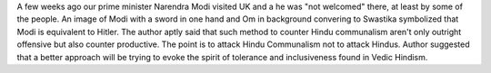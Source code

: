 .. url: https://www.opendemocracy.net/en-liang-khong/twitter-embed-test
.. title: How not to counter Modimania
.. date: Tuesday 24 November 2015 06:58:50 PM IST

A few weeks ago our prime minister Narendra Modi visited UK and a he was "not
welcomed" there, at least by some of the people. An image of Modi with a sword
in one hand and Om in background convering to Swastika symbolized that Modi is
equivalent to Hitler. The author aptly said that such method to counter Hindu
communalism aren't only outright offensive but also counter productive. The
point is to attack Hindu Communalism not to attack Hindus. Author suggested
that a better approach will be trying to evoke the spirit of tolerance and
inclusiveness found in Vedic Hindism.
